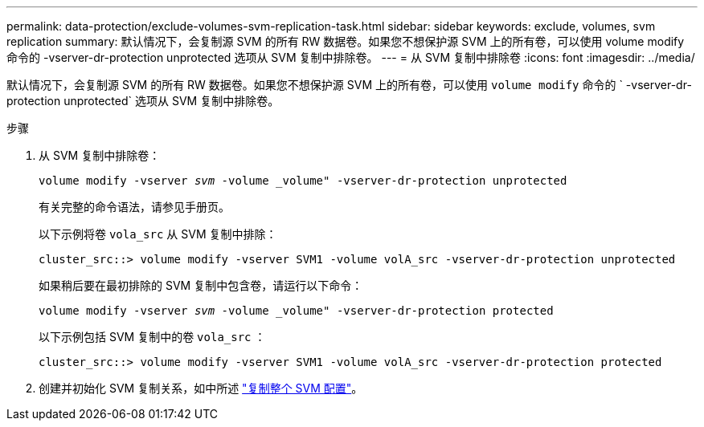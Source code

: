---
permalink: data-protection/exclude-volumes-svm-replication-task.html 
sidebar: sidebar 
keywords: exclude, volumes, svm replication 
summary: 默认情况下，会复制源 SVM 的所有 RW 数据卷。如果您不想保护源 SVM 上的所有卷，可以使用 volume modify 命令的 -vserver-dr-protection unprotected 选项从 SVM 复制中排除卷。 
---
= 从 SVM 复制中排除卷
:icons: font
:imagesdir: ../media/


[role="lead"]
默认情况下，会复制源 SVM 的所有 RW 数据卷。如果您不想保护源 SVM 上的所有卷，可以使用 `volume modify` 命令的 ` -vserver-dr-protection unprotected` 选项从 SVM 复制中排除卷。

.步骤
. 从 SVM 复制中排除卷：
+
`volume modify -vserver _svm_ -volume _volume" -vserver-dr-protection unprotected`

+
有关完整的命令语法，请参见手册页。

+
以下示例将卷 `vola_src` 从 SVM 复制中排除：

+
[listing]
----
cluster_src::> volume modify -vserver SVM1 -volume volA_src -vserver-dr-protection unprotected
----
+
如果稍后要在最初排除的 SVM 复制中包含卷，请运行以下命令：

+
`volume modify -vserver _svm_ -volume _volume" -vserver-dr-protection protected`

+
以下示例包括 SVM 复制中的卷 `vola_src` ：

+
[listing]
----
cluster_src::> volume modify -vserver SVM1 -volume volA_src -vserver-dr-protection protected
----
. 创建并初始化 SVM 复制关系，如中所述 link:replicate-entire-svm-config-task.html["复制整个 SVM 配置"]。

